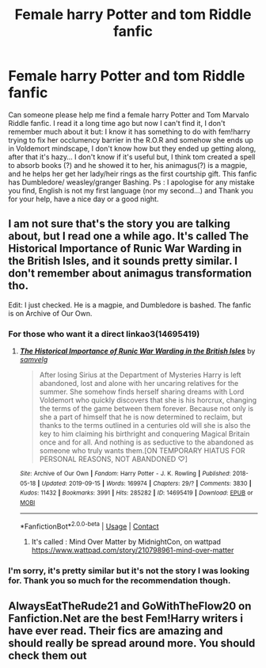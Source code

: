 #+TITLE: Female harry Potter and tom Riddle fanfic

* Female harry Potter and tom Riddle fanfic
:PROPERTIES:
:Author: AmaryllisGem
:Score: 1
:DateUnix: 1612298448.0
:DateShort: 2021-Feb-03
:FlairText: What's That Fic?
:END:
Can someone please help me find a female harry Potter and Tom Marvalo Riddle fanfic. I read it a long time ago but now I can't find it, I don't remember much about it but: I know it has something to do with fem!harry trying to fix her occlumency barrier in the R.O.R and somehow she ends up in Voldemort mindscape, I don't know how but they ended up getting along, after that it's hazy... I don't know if it's useful but, I think tom created a spell to absorb books (?) and he showed it to her, his animagus(?) is a magpie, and he helps her get her lady/heir rings as the first courtship gift. This fanfic has Dumbledore/ weasley/granger Bashing. Ps : I apologise for any mistake you find, English is not my first language (nor my second...) and Thank you for your help, have a nice day or a good night.


** I am not sure that's the story you are talking about, but I read one a while ago. It's called The Historical Importance of Runic War Warding in the British Isles, and it sounds pretty similar. I don't remember about animagus transformation tho.

Edit: I just checked. He is a magpie, and Dumbledore is bashed. The fanfic is on Archive of Our Own.
:PROPERTIES:
:Author: Snoo_36681
:Score: 4
:DateUnix: 1612299818.0
:DateShort: 2021-Feb-03
:END:

*** For those who want it a direct linkao3(14695419)
:PROPERTIES:
:Author: nalyu
:Score: 2
:DateUnix: 1612363247.0
:DateShort: 2021-Feb-03
:END:

**** [[https://archiveofourown.org/works/14695419][*/The Historical Importance of Runic War Warding in the British Isles/*]] by [[https://www.archiveofourown.org/users/samvelg/pseuds/samvelg][/samvelg/]]

#+begin_quote
  After losing Sirius at the Department of Mysteries Harry is left abandoned, lost and alone with her uncaring relatives for the summer. She somehow finds herself sharing dreams with Lord Voldemort who quickly discovers that she is his horcrux, changing the terms of the game between them forever. Because not only is she a part of himself that he is now determined to reclaim, but thanks to the terms outlined in a centuries old will she is also the key to him claiming his birthright and conquering Magical Britain once and for all. And nothing is as seductive to the abandoned as someone who truly wants them.[ON TEMPORARY HIATUS FOR PERSONAL REASONS, NOT ABANDONED ♡]
#+end_quote

^{/Site/:} ^{Archive} ^{of} ^{Our} ^{Own} ^{*|*} ^{/Fandom/:} ^{Harry} ^{Potter} ^{-} ^{J.} ^{K.} ^{Rowling} ^{*|*} ^{/Published/:} ^{2018-05-18} ^{*|*} ^{/Updated/:} ^{2019-09-15} ^{*|*} ^{/Words/:} ^{169974} ^{*|*} ^{/Chapters/:} ^{29/?} ^{*|*} ^{/Comments/:} ^{3830} ^{*|*} ^{/Kudos/:} ^{11432} ^{*|*} ^{/Bookmarks/:} ^{3991} ^{*|*} ^{/Hits/:} ^{285282} ^{*|*} ^{/ID/:} ^{14695419} ^{*|*} ^{/Download/:} ^{[[https://archiveofourown.org/downloads/14695419/The%20Historical.epub?updated_at=1611079612][EPUB]]} ^{or} ^{[[https://archiveofourown.org/downloads/14695419/The%20Historical.mobi?updated_at=1611079612][MOBI]]}

--------------

*FanfictionBot*^{2.0.0-beta} | [[https://github.com/FanfictionBot/reddit-ffn-bot/wiki/Usage][Usage]] | [[https://www.reddit.com/message/compose?to=tusing][Contact]]
:PROPERTIES:
:Author: FanfictionBot
:Score: 2
:DateUnix: 1612363264.0
:DateShort: 2021-Feb-03
:END:

***** It's called : Mind Over Matter by MidnightCon, on wattpad [[https://www.wattpad.com/story/210798961-mind-over-matter]]
:PROPERTIES:
:Author: AmaryllisGem
:Score: 2
:DateUnix: 1612365089.0
:DateShort: 2021-Feb-03
:END:


*** I'm sorry, it's pretty similar but it's not the story I was looking for. Thank you so much for the recommendation though.
:PROPERTIES:
:Author: AmaryllisGem
:Score: 1
:DateUnix: 1612301171.0
:DateShort: 2021-Feb-03
:END:


** AlwaysEatTheRude21 and GoWithTheFlow20 on Fanfiction.Net are the best Fem!Harry writers i have ever read. Their fics are amazing and should really be spread around more. You should check them out
:PROPERTIES:
:Author: Hydranthea_Potter
:Score: 2
:DateUnix: 1621004978.0
:DateShort: 2021-May-14
:END:
